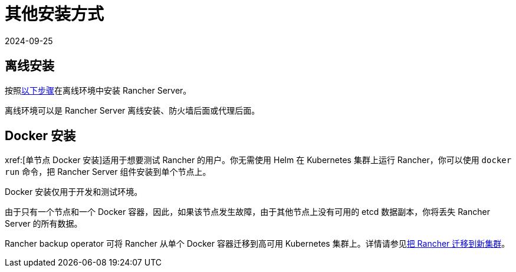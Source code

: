 = 其他安装方式
:revdate: 2024-09-25
:page-revdate: {revdate}

== 离线安装

按照xref:installation-and-upgrade/other-installation-methods/air-gapped/air-gapped.adoc[以下步骤]在离线环境中安装 Rancher Server。

离线环境可以是 Rancher Server 离线安装、防火墙后面或代理后面。

== Docker 安装

xref:[单节点 Docker 安装]适用于想要测试 Rancher 的用户。你无需使用 Helm 在 Kubernetes 集群上运行 Rancher，你可以使用 `docker run` 命令，把 Rancher Server 组件安装到单个节点上。

Docker 安装仅用于开发和测试环境。

由于只有一个节点和一个 Docker 容器，因此，如果该节点发生故障，由于其他节点上没有可用的 etcd 数据副本，你将丢失 Rancher Server 的所有数据。

Rancher backup operator 可将 Rancher 从单个 Docker 容器迁移到高可用 Kubernetes 集群上。详情请参见xref:rancher-admin/back-up-restore-and-disaster-recovery/migrate-to-a-new-cluster.adoc[把 Rancher 迁移到新集群]。
